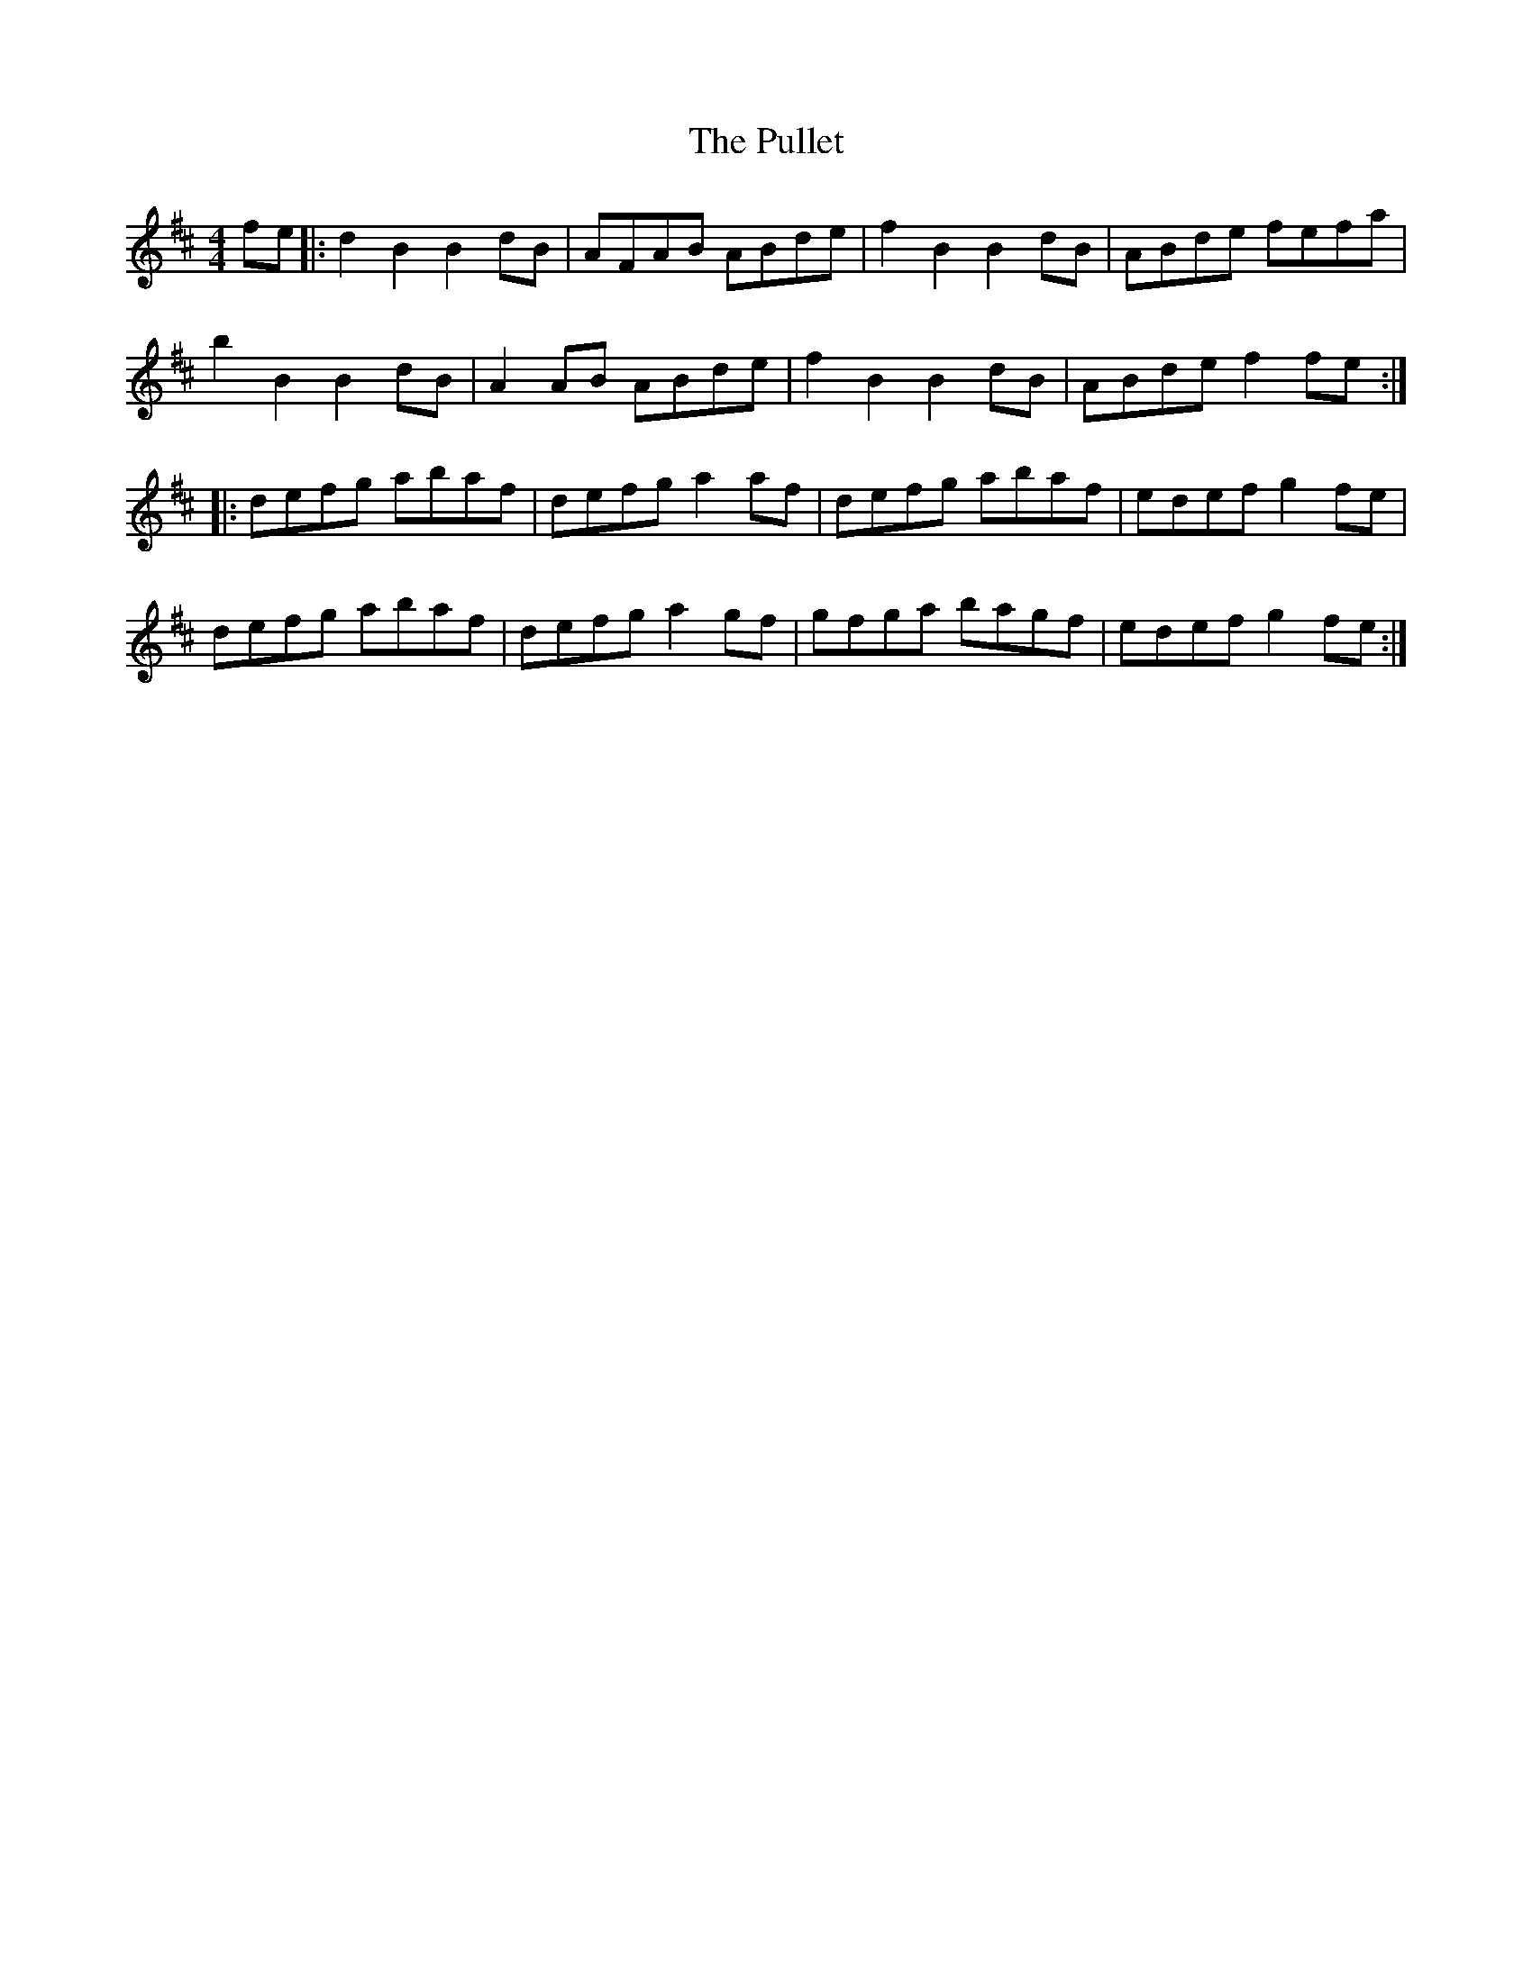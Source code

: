 X: 33253
T: Pullet, The
R: reel
M: 4/4
K: Bminor
fe|:d2B2 B2dB|AFAB ABde|f2B2 B2dB|ABde fefa|
b2B2 B2dB|A2AB ABde|f2B2 B2dB|ABde f2fe:|
|:defg abaf|defg a2af|defg abaf|edef g2fe|
defg abaf|defg a2gf|gfga bagf|edef g2fe:|

